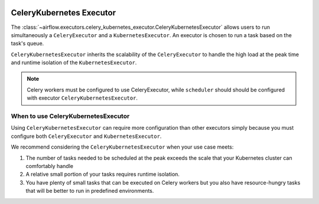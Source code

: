  .. Licensed to the Apache Software Foundation (ASF) under one
    or more contributor license agreements.  See the NOTICE file
    distributed with this work for additional information
    regarding copyright ownership.  The ASF licenses this file
    to you under the Apache License, Version 2.0 (the
    "License"); you may not use this file except in compliance
    with the License.  You may obtain a copy of the License at

 ..   http://www.apache.org/licenses/LICENSE-2.0

 .. Unless required by applicable law or agreed to in writing,
    software distributed under the License is distributed on an
    "AS IS" BASIS, WITHOUT WARRANTIES OR CONDITIONS OF ANY
    KIND, either express or implied.  See the License for the
    specific language governing permissions and limitations
    under the License.


.. _executor:CeleryKubernetesExecutor:

CeleryKubernetes Executor
=========================

The :class:`~airflow.executors.celery_kubernetes_executor.CeleryKubernetesExecutor` allows users
to run simultaneously a ``CeleryExecutor`` and a ``KubernetesExecutor``.
An executor is chosen to run a task based on the task's queue.

``CeleryKubernetesExecutor`` inherits the scalability of the ``CeleryExecutor`` to
handle the high load at the peak time and runtime isolation of the ``KubernetesExecutor``.

.. note::

    Celery workers must be configured to use CeleryExecutor, while ``scheduler`` should  should be
    configured with executor ``CeleryKubernetesExecutor``.

When to use CeleryKubernetesExecutor
####################################

Using ``CeleryKubernetesExecutor`` can require more configuration than other executors
simply because you must configure both ``CeleryExecutor`` and ``KubernetesExecutor``.

We recommend considering the ``CeleryKubernetesExecutor`` when your use case meets:

1. The number of tasks needed to be scheduled at the peak exceeds the scale that your Kubernetes cluster
   can comfortably handle

2. A relative small portion of your tasks requires runtime isolation.

3. You have plenty of small tasks that can be executed on Celery workers
   but you also have resource-hungry tasks that will be better to run in predefined environments.
